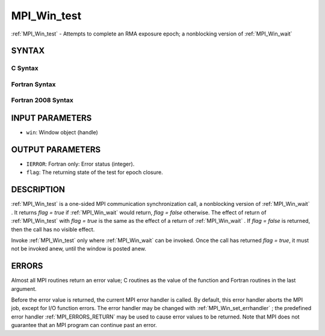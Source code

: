 .. _MPI_Win_test:

MPI_Win_test
~~~~~~~~~~~~
:ref:`MPI_Win_test`  - Attempts to complete an RMA exposure epoch; a
nonblocking version of :ref:`MPI_Win_wait` 

SYNTAX
======

C Syntax
--------

.. code-block:: c
   :linenos:

   #include <mpi.h>
   int MPI_Win_test(MPI_Win win, int *flag)

Fortran Syntax
--------------

.. code-block:: fortran
   :linenos:

   USE MPI
   ! or the older form: INCLUDE 'mpif.h'
   MPI_WIN_TEST( WIN, FLAG, IERROR)
   	INTEGER  WIN, IERROR

Fortran 2008 Syntax
-------------------

.. code-block:: fortran
   :linenos:

   USE mpi_f08
   MPI_Win_test(win, flag, ierror)
   	TYPE(MPI_Win), INTENT(IN) :: win
   	LOGICAL, INTENT(OUT) :: flag
   	INTEGER, OPTIONAL, INTENT(OUT) :: ierror

INPUT PARAMETERS
================

* ``win``: Window object (handle) 

OUTPUT PARAMETERS
=================

* ``IERROR``: Fortran only: Error status (integer). 

* ``flag``: The returning state of the test for epoch closure. 

DESCRIPTION
===========

:ref:`MPI_Win_test`  is a one-sided MPI communication synchronization call, a
nonblocking version of :ref:`MPI_Win_wait` . It returns *flag = true* if
:ref:`MPI_Win_wait`  would return, *flag = false* otherwise. The effect of
return of :ref:`MPI_Win_test`  with *flag = true* is the same as the effect of a
return of :ref:`MPI_Win_wait` . If *flag = false* is returned, then the call has
no visible effect.

Invoke :ref:`MPI_Win_test`  only where :ref:`MPI_Win_wait`  can be invoked. Once the
call has returned *flag = true*, it must not be invoked anew, until the
window is posted anew.

ERRORS
======

Almost all MPI routines return an error value; C routines as the value
of the function and Fortran routines in the last argument.

Before the error value is returned, the current MPI error handler is
called. By default, this error handler aborts the MPI job, except for
I/O function errors. The error handler may be changed with
:ref:`MPI_Win_set_errhandler` ; the predefined error handler :ref:`MPI_ERRORS_RETURN` 
may be used to cause error values to be returned. Note that MPI does not
guarantee that an MPI program can continue past an error.


.. seealso:: | :ref:`MPI_Win_post`  :ref:`MPI_Win_wait` 
